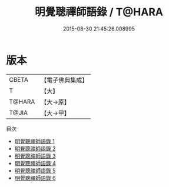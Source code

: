 #+TITLE: 明覺聰禪師語錄 / T@HARA

#+DATE: 2015-08-30 21:45:26.008995
* 版本
 |     CBETA|【電子佛典集成】|
 |         T|【大】     |
 |    T@HARA|【大→原】   |
 |     T@JIA|【大→甲】   |
目次
 - [[file:KR6q0079_001.txt][明覺聰禪師語錄 1]]
 - [[file:KR6q0079_002.txt][明覺聰禪師語錄 2]]
 - [[file:KR6q0079_003.txt][明覺聰禪師語錄 3]]
 - [[file:KR6q0079_004.txt][明覺聰禪師語錄 4]]
 - [[file:KR6q0079_005.txt][明覺聰禪師語錄 5]]
 - [[file:KR6q0079_006.txt][明覺聰禪師語錄 6]]
